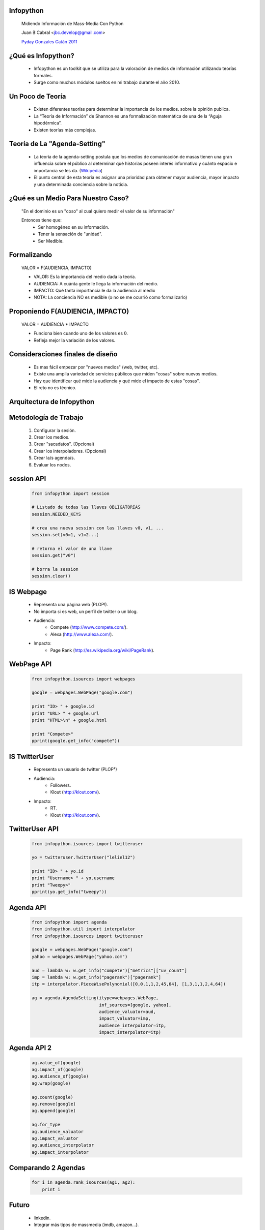 ﻿﻿Infopython
----------

    .. image:: img/logo.png
       :align: center
       :scale: 100 %

    Midiendo Información de Mass-Media Con Python

    Juan B Cabral <`jbc.develop@gmail.com <mailto:jbc.develop@gmail.com>`_>

    `Pyday Gonzales Catán 2011 <http://www.pyday.com.ar/catan2011>`_


¿Qué es Infopython?
-------------------

    - Infopython es un toolkit que se utiliza para la valoración de medios de
      información utilizando teorías formales.

    - Surge como muchos módulos sueltos en mi trabajo durante el año 2010.
    
    

Un Poco de Teoría
-----------------
    
    - Existen diferentes teorías para determinar la importancia de los medios.
      sobre la opinión publica.
    
    - La “Teoría de Información” de Shannon es una formalización
      matemática de una de la “Aguja hipodérmica”.
      
    - Existen teorías más complejas.
    
      

Teoría de La "Agenda-Setting"
-----------------------------
    
    - La teoría de la agenda-setting postula que los medios de comunicación de 
      masas tienen una gran influencia sobre el público al determinar qué
      historias poseen interés informativo y cuánto espacio e importancia se
      les da. (`Wikipedia <http://es.wikipedia.org/wiki/Teor%C3%ADa_de_la_agenda-setting>`_)
      
    - El punto central de esta teoría es asignar una prioridad para obtener
      mayor audiencia, mayor impacto y una determinada conciencia sobre la
      noticia.


¿Qué es un Medio Para Nuestro Caso?
-----------------------------------
        
        "En el dominio es un "coso" al cual quiero medir el valor de su información"
        
        Entonces tiene que:
            - Ser homogéneo en su información.
            - Tener la sensación de "unidad".
            - Ser Medible.
        

      
Formalizando
------------
    
    VALOR = F(AUDIENCIA, IMPACTO)
    
    - VALOR: Es la importancia del medio dada la teoría.
    - AUDIENCIA: A cuánta gente le llega la información del medio.
    - IMPACTO: Qué tanta importancia le da la audiencia al medio
    
    - NOTA: La conciencia NO es medible (o no se me ocurrió como formalizarlo)


Proponiendo F(AUDIENCIA, IMPACTO)
---------------------------------

    VALOR = AUDIENCIA * IMPACTO

    - Funciona bien cuando uno de los valores es 0.
    - Refleja mejor la variación de los valores.

    
Consideraciones finales de diseño
---------------------------------
    
    - Es mas fácil empezar por "nuevos medios" (web, twitter, etc).
    - Existe una amplia variedad de servicios públicos que miden "cosas" sobre
      nuevos medios. 
    - Hay que identificar qué mide la audiencia y qué mide el impacto de estas
      "cosas".
    - El reto no es técnico.
    

Arquitectura de Infopython
--------------------------
    
    .. image:: img/arch.png
       :align: center
       :scale: 90 %
    

Metodología de Trabajo
----------------------

    1. Configurar la sesión.
    2. Crear los medios.
    3. Crear "sacadatos". (Opcional)
    4. Crear los interpoladores. (Opcional)
    5. Crear la/s agenda/s.
    6. Evaluar los nodos.


session API
-----------
    .. code-block:: python
        
        from infopython import session
        
        # Listado de todas las llaves OBLIGATORIAS
        session.NEEDED_KEYS
        
        # crea una nueva session con las llaves v0, v1, ...
        session.set(v0=1, v1=2...)
        
        # retorna el valor de una llave
        session.get("v0")
        
        # borra la session
        session.clear()


IS Webpage
----------

    - Representa una página web (PLOP!).
    - No importa si es web, un perfil de twitter o un blog.
    - Audiencia: 
        - Compete (http://www.compete.com/).
        - Alexa (http://www.alexa.com/).
    - Impacto:
        - Page Rank (http://es.wikipedia.org/wiki/PageRank).
    

WebPage API
-----------
    
        .. code-block:: python
        
            from infopython.isources import webpages
            
            google = webpages.WebPage("google.com")

            print "ID> " + google.id
            print "URL> " + google.url
            print "HTML>\n" + google.html

            print "Compete>"
            pprint(google.get_info("compete"))
        

IS TwitterUser
--------------

    - Representa un usuario de twitter (PLOP²)
    - Audiencia:
        - Followers.
        - Klout (http://klout.com/).
    - Impacto:
        - RT.
        - Klout (http://klout.com/).


TwitterUser API
---------------

        .. code-block:: python
        
            from infopython.isources import twitteruser
            
            yo = twitteruser.TwitterUser("leliel12")

            print "ID> " + yo.id
            print "Username> " + yo.username
            print "Tweepy>"
            pprint(yo.get_info("tweepy"))
        

Agenda API
----------

    .. code-block:: python
        
        from infopython import agenda
        from infopython.util import interpolator
        from infopython.isources import twitteruser
        
        google = webpages.WebPage("google.com")
        yahoo = webpages.WebPage("yahoo.com")

        aud = lambda w: w.get_info("compete")["metrics"]["uv_count"]
        imp = lambda w: w.get_info("pagerank")["pagerank"]
        itp = interpolator.PieceWisePolynomial([0,0,1,1,2,45,64], [1,3,1,1,2,4,64])

        ag = agenda.AgendaSetting(itype=webpages.WebPage,
                                  inf_sources=[google, yahoo],
                                  audience_valuator=aud,
                                  impact_valuator=imp,
                                  audience_interpolator=itp,
                                  impact_interpolator=itp)


Agenda API 2
------------

    .. code-block:: python
    
        ag.value_of(google)
        ag.impact_of(google)
        ag.audience_of(google)
        ag.wrap(google)

        ag.count(google)
        ag.remove(google)
        ag.append(google)

        ag.for_type 
        ag.audience_valuator
        ag.impact_valuator
        ag.audience_interpolator
        ag.impact_interpolator


Comparando 2 Agendas
--------------------

    .. code-block:: python
        
        for i in agenda.rank_isources(ag1, ag2):
            print i

Futuro
------
    
    - linkedin.
    - Integrar más tipos de massmedia (imdb, amazon...).
    - y... ¿desde el punto de vista de la audiencia?
    - ¿Web semántica?
    - nltk.


¿Preguntas?
-----------

    - Proyecto:
        - http://bitbucket.org/leliel12/infopython/
    - Esta Charla:
        - Source: https://bitbucket.org/leliel12/talks/src
        - Pet #2: http://revista.python.org.ar/
    - Contacto:
        - Juan B Cabral <`jbc.develop@gmail.com <mailto:jbc.develop@gmail.com>`_> / @JuanBCabral


.. footer:: 
    Infopython - `Pyday Gonzales Catán 2011 <http://www.pyday.com.ar/catan2011>`_
    -
    Juan B Cabral <`jbc.develop@gmail.com <mailto:jbc.develop@gmail.com>`_>
    
    
